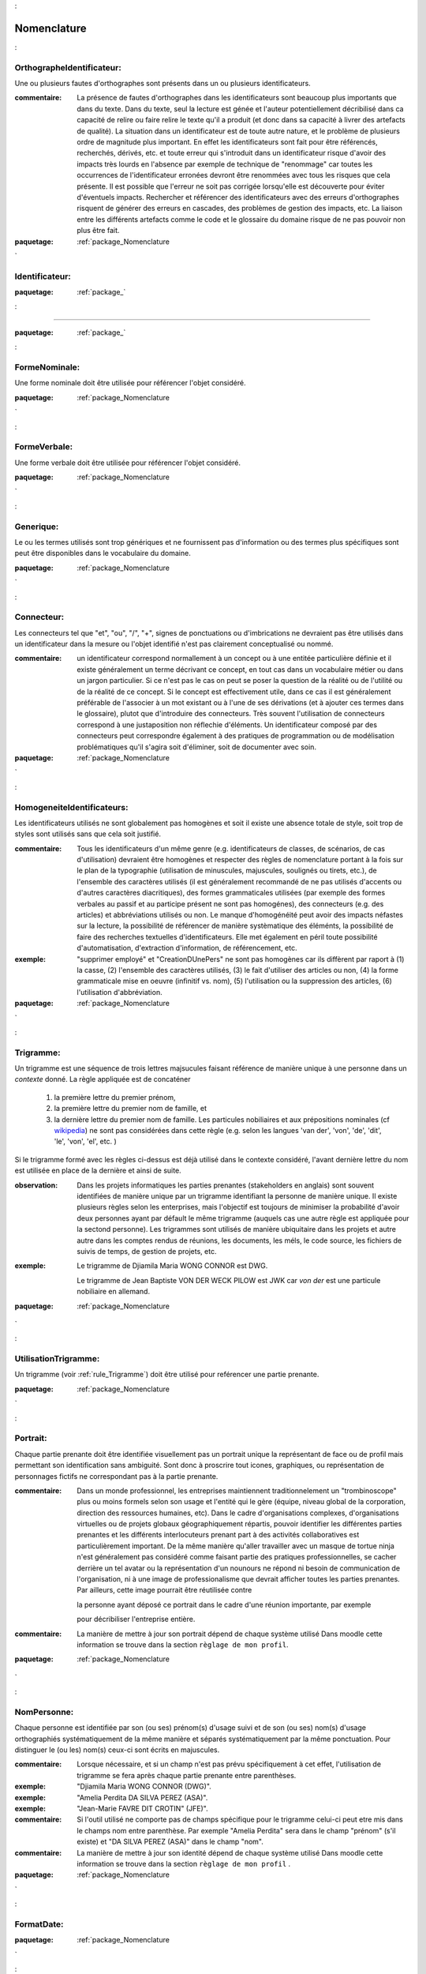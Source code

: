 

.. _package_Nomenclature:

Nomenclature
================================================================================

.. _rule_OrthographeIdentificateur::

OrthographeIdentificateur:
--------------------------------------------------------------------------------

Une ou plusieurs fautes d'orthographes sont présents dans un ou plusieurs identificateurs.

:commentaire:  La présence de fautes d'orthographes dans les identificateurs sont beaucoup plus importants que dans du texte. Dans du texte, seul la lecture est génée et l'auteur potentiellement décribilisé dans ca capacité de relire ou faire relire le texte qu'il a produit (et donc dans sa capacité à livrer des artefacts de qualité). La situation dans un identificateur est de toute autre nature, et le problème de plusieurs ordre de magnitude plus important. En effet les identificateurs sont fait pour être référencés, recherchés, dérivés, etc. et toute erreur qui s'introduit dans un identificateur risque d'avoir des impacts très lourds en l'absence par exemple de technique de "renommage" car toutes les occurrences de l'identificateur erronées devront être renommées avec tous les risques que cela présente. Il est possible que l'erreur ne soit pas corrigée lorsqu'elle est découverte pour éviter d'éventuels impacts. Rechercher et référencer des identificateurs avec des erreurs d'orthographes risquent de générer des erreurs en cascades, des problèmes de gestion des impacts, etc. La liaison entre les différents artefacts comme le code et le glossaire du domaine risque de ne pas pouvoir non plus être fait.



:paquetage: :ref:`package_Nomenclature`  

.. _rule_Identificateur::

Identificateur:
--------------------------------------------------------------------------------



:paquetage: :ref:`package_`  

.. _rule_:


--------------------------------------------------------------------------------



:paquetage: :ref:`package_`  

.. _rule_FormeNominale::

FormeNominale:
--------------------------------------------------------------------------------

Une forme nominale doit être utilisée pour référencer l'objet considéré.



:paquetage: :ref:`package_Nomenclature`  

.. _rule_FormeVerbale::

FormeVerbale:
--------------------------------------------------------------------------------

Une forme verbale doit être utilisée pour référencer l'objet considéré.



:paquetage: :ref:`package_Nomenclature`  

.. _rule_Generique::

Generique:
--------------------------------------------------------------------------------

Le ou les termes utilisés sont trop génériques et ne fournissent pas d'information ou des termes plus spécifiques sont peut être disponibles dans le vocabulaire du domaine.



:paquetage: :ref:`package_Nomenclature`  

.. _rule_Connecteur::

Connecteur:
--------------------------------------------------------------------------------

Les connecteurs tel que "et", "ou", "/", "+", signes de ponctuations ou d'imbrications ne devraient pas être utilisés dans un identificateur dans la mesure ou l'objet identifié n'est pas clairement conceptualisé ou nommé.

:commentaire:  un identificateur correspond normallement à un concept ou à une entitée particulière définie et il existe généralement un terme décrivant ce concept, en tout cas dans un vocabulaire métier ou dans un jargon particulier. Si ce n'est pas le cas on peut se poser la question de la réalité ou de l'utilité ou de la réalité de ce concept. Si le concept est effectivement utile, dans ce cas il est généralement préférable de l'associer à un mot existant ou à l'une de ses dérivations (et à ajouter ces termes dans le glossaire), plutot que d'introduire des connecteurs. Très souvent l'utilisation de connecteurs correspond à une justaposition non réflechie d'éléments. Un identificateur composé par des connecteurs peut correspondre également à des pratiques de programmation ou de modélisation problématiques qu'il s'agira soit d'éliminer, soit de documenter avec soin.



:paquetage: :ref:`package_Nomenclature`  

.. _rule_HomogeneiteIdentificateurs::

HomogeneiteIdentificateurs:
--------------------------------------------------------------------------------

Les identificateurs utilisés ne sont globalement pas homogènes et soit il existe une absence totale de style, soit trop de styles sont utilisés sans que cela soit justifié.

:commentaire:  Tous les identificateurs d'un même genre (e.g. identificateurs de classes, de scénarios, de cas d'utilisation) devraient être homogènes et respecter des règles de nomenclature portant à la fois sur le plan de la typographie (utilisation de minuscules, majuscules, soulignés ou tirets, etc.), de l'ensemble des caractères utilisés (il est généralement recommandé de ne pas utilisés d'accents ou d'autres caractères diacritiques), des formes grammaticales utilisées (par exemple des formes verbales au passif et au participe présent ne sont pas homogénes), des connecteurs (e.g. des articles) et abbréviations utilisés ou non. Le manque d'homogénéité peut avoir des impacts néfastes sur la lecture, la possibilité de référencer de manière systèmatique des éléménts, la possibilité de faire des recherches textuelles d'identificateurs. Elle met également en péril toute possibilité d'automatisation, d'extraction d'information, de référencement, etc.

:exemple:  "supprimer employé" et "CreationDUnePers" ne sont pas homogènes car ils diffèrent par raport à (1) la casse, (2) l'ensemble des caractères utilisés, (3) le fait d'utiliser des articles ou non, (4) la forme grammaticale mise en oeuvre (infinitif vs. nom), (5) l'utilisation ou la suppression des articles, (6) l'utilisation d'abbréviation.  







:paquetage: :ref:`package_Nomenclature`  

.. _rule_Trigramme::

Trigramme:
--------------------------------------------------------------------------------

Un trigramme est une séquence de trois lettres majsucules faisant référence de manière unique à une personne dans un *contexte* donné. La règle appliquée est de concaténer

  (1) la première lettre du premier prénom,

  (2) la première lettre du premier nom de famille, et

  (3) la dernière lettre du premier nom de famille. Les particules nobiliaires et aux prépositions nominales (cf `wikipedia <http://en.wikipedia.org/wiki/Nobiliary_particle>`__) ne sont pas considérées dans cette règle (e.g. selon les langues 'van der', 'von', 'de', 'dit', 'le', 'von', 'el', etc. )

Si le trigramme formé avec les règles ci-dessus est déjà utilisé dans le contexte considéré, l'avant dernière lettre du nom est utilisée en place de la dernière et ainsi de suite.



:observation:  Dans les projets informatiques les parties prenantes (stakeholders en anglais) sont souvent identifiées de manière unique par un trigramme identifiant la personne de manière unique. Il existe plusieurs règles selon les enterprises, mais l'objectif est toujours de minimiser la probabilité d'avoir deux personnes ayant par défault le même trigramme (auquels cas une autre règle est appliquée pour la sectond personne). Les trigrammes sont utilisés de manière ubiquitaire dans les projets et autre autre dans les comptes rendus de réunions, les documents, les méls, le code source, les fichiers de suivis de temps, de gestion de projets, etc.

:exemple:  Le trigramme de Djiamila Maria WONG CONNOR est DWG.

         Le trigramme de Jean Baptiste VON DER WECK PILOW est JWK car *von der* est une particule nobiliaire en allemand.



:paquetage: :ref:`package_Nomenclature`  

.. _rule_UtilisationTrigramme::

UtilisationTrigramme:
--------------------------------------------------------------------------------

Un trigramme (voir :ref:`rule_Trigramme`) doit être utilisé pour reférencer une partie prenante.





:paquetage: :ref:`package_Nomenclature`  

.. _rule_Portrait::

Portrait:
--------------------------------------------------------------------------------

Chaque partie prenante doit être identifiée visuellement pas un portrait unique la représentant de face ou de profil mais permettant son identification sans ambiguité. Sont donc à proscrire tout icones, graphiques, ou représentation de personnages fictifs ne correspondant pas à la partie prenante.



:commentaire:  Dans un monde professionnel, les entreprises maintiennent traditionnelement un "trombinoscope" plus ou moins formels selon son usage et l'entité qui le gère (équipe, niveau global de la corporation, direction des ressources humaines, etc). Dans le cadre d'organisations complexes, d'organisations virtuelles ou de projets globaux géographiquement répartis, pouvoir identifier les différentes parties prenantes et les différents interlocuteurs prenant part à des activités collaboratives est particulièrement important. De la même manière qu'aller travailler avec un masque de tortue ninja n'est généralement pas considéré comme faisant partie des pratiques professionnelles, se cacher derrière un tel avatar ou la représentation d'un nounours ne répond ni besoin de communication de l'organisation, ni à une image de professionalisme que devrait afficher toutes les parties prenantes. Par ailleurs, cette image pourrait être réutilisée contre

 la personne ayant déposé ce portrait dans le cadre d'une réunion importante, par exemple

 pour décribiliser l'entreprise entière.



:commentaire:  La manière de mettre à jour son portrait dépend de chaque système utilisé Dans moodle cette information se trouve dans la section ``règlage de mon profil``.



:paquetage: :ref:`package_Nomenclature`  

.. _rule_NomPersonne::

NomPersonne:
--------------------------------------------------------------------------------

Chaque personne est identifiée par son (ou ses) prénom(s) d'usage suivi et de son (ou ses) nom(s) d'usage orthographiés systématiquement de la même manière et séparés systématiquement par la même ponctuation. Pour distinguer le (ou les) nom(s) ceux-ci sont écrits en majuscules.



:commentaire:  Lorsque nécessaire, et si un champ n'est pas prévu spécifiquement à cet effet, l'utilisation de trigramme se fera après chaque partie prenante entre parenthèses.



:exemple:  "Djiamila Maria WONG CONNOR (DWG)".

:exemple:  "Amelia Perdita DA SILVA PEREZ (ASA)".

:exemple:  "Jean-Marie FAVRE DIT CROTIN" (JFE)".



:commentaire:  Si l'outil utilisé ne comporte pas de champs spécifique pour le trigramme celui-ci peut etre mis dans le champs nom entre parenthèse. Par exemple "Amelia Perdita"  sera dans le champ "prénom" (s'il existe) et "DA SILVA PEREZ (ASA)" dans le champ "nom".



:commentaire:  La manière de mettre à jour son identité dépend de chaque système utilisé Dans moodle cette information se trouve dans la section ``règlage de mon profil`` .



:paquetage: :ref:`package_Nomenclature`  

.. _rule_FormatDate::

FormatDate:
--------------------------------------------------------------------------------









:paquetage: :ref:`package_Nomenclature`  

.. _rule_IdASCII::

IdASCII:
--------------------------------------------------------------------------------

Les identificateurs ne doivent comporter que des caractères ASCII et donc les accents sont donc à proscrire.

:commentaire:  Dans le cadre de transformation de modèles ou de génération de code cette règle est essentielle car de nombreux outils et langages gèrent de manière indaptée les accentes par exemple.



:paquetage: :ref:`package_Nomenclature`  

.. _rule_MajMin::

MajMin:
--------------------------------------------------------------------------------

L'identificateur doit correspondre à une suite de caractères ASCII (voir :ref:`rule_IdASCII`) formés de majuscules, minuscules ou chiffres, débutant par une majuscule.

:commentaire:  L'identificateur ne doit comporter ni espaces, ni accents, ni délimiteurs.

:commentaire:  Ce style est aussi communément appelé CamelCase (par opposition a snake_case par exemple).

:exemple:  "ConnecteurDInterface2", "SMSRenvoye"



:paquetage: :ref:`package_Nomenclature`  

.. _rule_MinMaj::

MinMaj:
--------------------------------------------------------------------------------

L'identificateur doit correspondre à une suite de caractères ASCII (voir :ref:`rule_IdASCII`) formés de majuscules, minuscules ou chiffres, débutant par une minuscule.

:commentaire:  L'identificateur ne doit comporter ni espaces, ni accents, ni délimiteurs.

:commentaire:  Le style MinMaj est aussi appelé camelCase.

:exemple:  "lesConnecteurs", "smsRenvoye2", "les4SMSRecus"



:paquetage: :ref:`package_Nomenclature`  

.. _rule_MinMajSouligne::

MinMajSouligne:
--------------------------------------------------------------------------------

L'identificateur doit correspondre à une suite de majuscules, minuscules, chiffres ou souligné ("_"), débutant par une minuscule. 

:commentaire:  L'identificateur ne doit comporter ni espaces, ni accents, ni délimiteurs autre que le souligné "_".

:exemple:  "acheterUnTicket_normal"



:paquetage: :ref:`package_Nomenclature`  

.. _rule_MAJSouligneMAJ::

MAJSouligneMAJ:
--------------------------------------------------------------------------------

L'identificateur doit correspondre à une suite séquences de majuscules, chiffres et soulignés ("_").

:commentaire:  L'identificateur ne doit comporter ni espaces, ni accents, ni délimiteurs autre que le souligné "_".

:commentaire:  Ce style est aussi appelé SNAKE_CASE ou SCREAMING_SNAKE_CASE

:exemple:  "CONST_WINDOW_CLOSED"



:paquetage: :ref:`package_Nomenclature`  

.. _rule_MinSouligne::

MinSouligne:
--------------------------------------------------------------------------------

L'identificateur doit correspondre à une suite de minuscules ou soulignés ("_").

:commentaire:  Ce style est communément appelé sake_case (par opposition à CamelCase).



:paquetage: :ref:`package_Nomenclature`  

.. _rule_StyleSIdentificateur::

StyleSIdentificateur:
--------------------------------------------------------------------------------

Différents styles d'intentificateurs sont utilisés sans pour autant que l'on puisse déterminer dans quelles conditions ces styles varient, s'ils sont utilisés de manière consistentes ou non. C'est le cas par exemple lorsque certains indentificateurs sont issues à la fois de styles MajMin, MinMaj, MAJSouligneMAJ etc, ou dans toutes autres combinaisons ad-hoc.









:paquetage: :ref:`package_Nomenclature`  

.. _rule_RoleDansPatron::

RoleDansPatron:
--------------------------------------------------------------------------------

Le role joué par un objet ou une classe dans le patron n'est pas facilement identifiable.



:paquetage: :ref:`package_Nomenclature`  

.. _rule_InteractionProscrite::

InteractionProscrite:
--------------------------------------------------------------------------------

Une ou des interactions entre couches ne sont pas conformes aux règles établies par le patron.

:commentaire:  Dans certaines versions du patron MVC les controleurs jouent les intermediaires entre les modeles et les vues et les interactions directes entre ces couches sont interdites. Les modèles doivent être complétement indépendants des autres couches et donc ne connaître ni les controleurs, ni les vues mais peuvent intégagir entre eux. Les vues ou interfaces, qu'elles correspondent à des dispositifs d'entrée, de sorties, à des actuateurs ou à des capteurs, peuvent intéragir entre elles ou avec des controleurs. Les controleurs peuvent intéragir avec les controleurs, les vues et les modèles et jouent donc un rôle central. 





:paquetage: :ref:`package_Nomenclature`  
